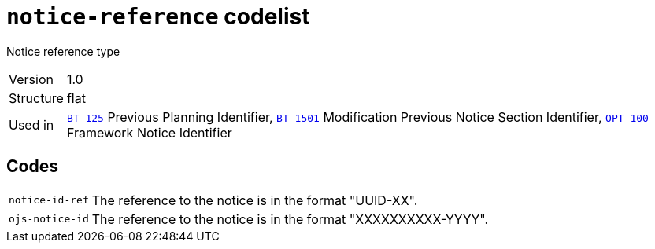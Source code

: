 = `notice-reference` codelist
:navtitle: Codelists

Notice reference type
[horizontal]
Version:: 1.0
Structure:: flat
Used in:: xref:business-terms/BT-125.adoc[`BT-125`] Previous Planning Identifier, xref:business-terms/BT-1501.adoc[`BT-1501`] Modification Previous Notice Section Identifier, xref:business-terms/OPT-100.adoc[`OPT-100`] Framework Notice Identifier

== Codes
[horizontal]
  `notice-id-ref`::: The reference to the notice is in the format "UUID-XX".
  `ojs-notice-id`::: The reference to the notice is in the format "XXXXXXXXXX-YYYY".

